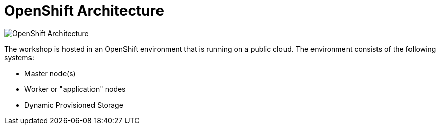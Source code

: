 = OpenShift Architecture
:navtitle: OpenShift Architecture

image::common-environment-ocp-architecture.png[OpenShift Architecture]

The workshop is hosted in an OpenShift environment that is running on a
public cloud. The environment consists of the following systems:

* Master node(s)
* Worker or "application" nodes
* Dynamic Provisioned Storage



